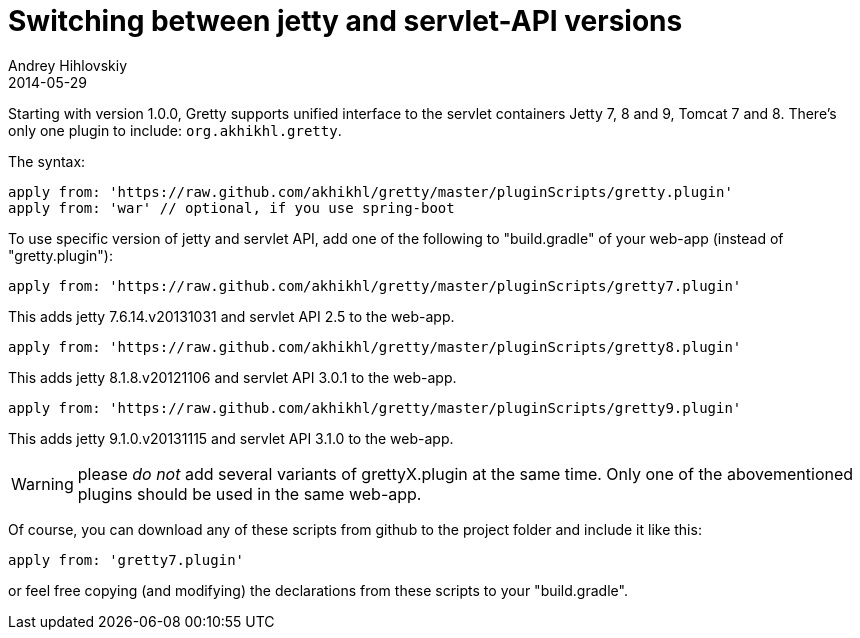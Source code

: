 = Switching between jetty and servlet-API versions
Andrey Hihlovskiy
2014-05-29
:sectanchors:
:jbake-type: page
:jbake-status: published

Starting with version 1.0.0, Gretty supports unified interface to the servlet containers
Jetty 7, 8 and 9, Tomcat 7 and 8. There's only one plugin to include: `org.akhikhl.gretty`.

The syntax:

[source,groovy]
----
apply from: 'https://raw.github.com/akhikhl/gretty/master/pluginScripts/gretty.plugin'
apply from: 'war' // optional, if you use spring-boot


----


To use specific version of jetty and servlet API, add one of the
following to "build.gradle" of your web-app (instead of
"gretty.plugin"):

[source,groovy]
----
apply from: 'https://raw.github.com/akhikhl/gretty/master/pluginScripts/gretty7.plugin'
----

This adds jetty 7.6.14.v20131031 and servlet API 2.5 to the web-app.

[source,groovy]
----
apply from: 'https://raw.github.com/akhikhl/gretty/master/pluginScripts/gretty8.plugin'
----

This adds jetty 8.1.8.v20121106 and servlet API 3.0.1 to the web-app.

[source,groovy]
----
apply from: 'https://raw.github.com/akhikhl/gretty/master/pluginScripts/gretty9.plugin'
----

This adds jetty 9.1.0.v20131115 and servlet API 3.1.0 to the web-app.

WARNING: please _do not_ add several variants of grettyX.plugin at
the same time. Only one of the abovementioned plugins should be used 
in the same web-app.

Of course, you can download any of these scripts from github to the
project folder and include it like this:

[source,groovy]
----
apply from: 'gretty7.plugin'
----

or feel free copying (and modifying) the declarations from these scripts
to your "build.gradle".
